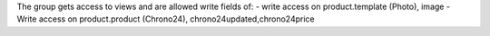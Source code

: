 The group gets access to views and are allowed write fields of:
- write access on product.template (Photo), image
- Write access on product.product (Chrono24), chrono24updated,chrono24price
